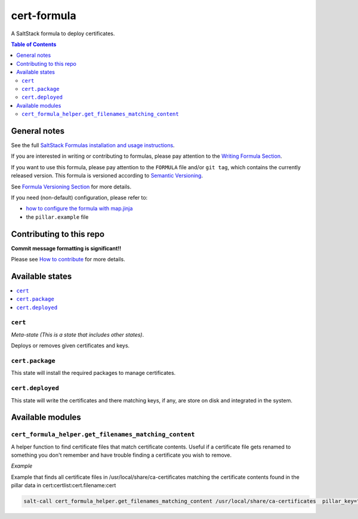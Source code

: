 .. _readme:

cert-formula
================

|img_travis| |img_sr|

.. |img_travis| image:: https://travis-ci.com/saltstack-formulas/cert-formula.svg?branch=master
   :alt: Travis CI Build Status
   :scale: 100%
   :target: https://travis-ci.com/saltstack-formulas/cert-formula
.. |img_sr| image:: https://img.shields.io/badge/%20%20%F0%9F%93%A6%F0%9F%9A%80-semantic--release-e10079.svg
   :alt: Semantic Release
   :scale: 100%
   :target: https://github.com/semantic-release/semantic-release

A SaltStack formula to deploy certificates.

.. contents:: **Table of Contents**

General notes
-------------

See the full `SaltStack Formulas installation and usage instructions
<https://docs.saltstack.com/en/latest/topics/development/conventions/formulas.html>`_.

If you are interested in writing or contributing to formulas, please pay attention to the `Writing Formula Section
<https://docs.saltstack.com/en/latest/topics/development/conventions/formulas.html#writing-formulas>`_.

If you want to use this formula, please pay attention to the ``FORMULA`` file and/or ``git tag``,
which contains the currently released version. This formula is versioned according to `Semantic Versioning <http://semver.org/>`_.

See `Formula Versioning Section <https://docs.saltstack.com/en/latest/topics/development/conventions/formulas.html#versioning>`_ for more details.

If you need (non-default) configuration, please refer to:

- `how to configure the formula with map.jinja <map.jinja.rst>`_
- the ``pillar.example`` file

Contributing to this repo
-------------------------

**Commit message formatting is significant!!**

Please see `How to contribute <https://github.com/saltstack-formulas/.github/blob/master/CONTRIBUTING.rst>`_ for more details.

Available states
----------------

.. contents::
   :local:

``cert``
^^^^^^^^

*Meta-state (This is a state that includes other states)*.

Deploys or removes given certificates and keys.

``cert.package``
^^^^^^^^^^^^^^^^

This state will install the required packages to manage certificates.

``cert.deployed``
^^^^^^^^^^^^^^^^^

This state will write the certificates and there matching keys, if any, are store on disk and integrated in the system.


Available modules
-----------------


``cert_formula_helper.get_filenames_matching_content``
^^^^^^^^^^^^^^^^^^^^^^^^^^^^^^^^^^^^^^^^^^^^^^^^^^^^^^

A helper function to find certificate files that match certificate contents. Useful if a certificate file gets renamed to something you don't remember and have trouble finding a certificate you wish to remove.

*Example*


Example that finds all certificate files in /usr/local/share/ca-certificates matching the certificate contents found in the pillar data in cert:certlist:cert.filename:cert

.. code-block::

    salt-call cert_formula_helper.get_filenames_matching_content /usr/local/share/ca-certificates  pillar_key="cert:certlist:cert.filename:cert"


